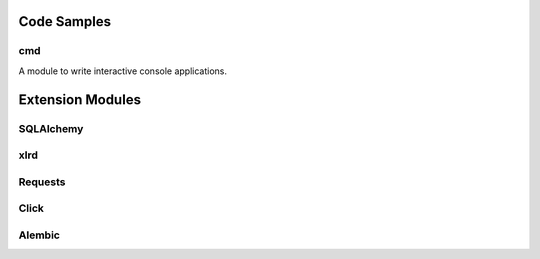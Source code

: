 ..          ┌─ (*) essential, (**) basic, (***) advanced
..          │   ┌─ doc
..          │   │ ┌─ code example
..          │   │ │
.. TODO   1 *       data types -> Boolean, String (&literals), Bytes, Numbers, Lists, Tuples, Dictionaries, Sets
.. TODO   2 *       Falsy values
.. TODO  32 *       defining functions
.. TODO  33 *       defining classes
.. TODO   3 *       ``in`` operator
.. TODO   4 *   x x ``None``
.. TODO   5 *       Slicing
.. TODO   6 *       String formatting
.. TODO   7 **      Variable Unpacking
.. TODO   8 *       imports
.. TODO  10 *       Docstrings
.. TODO  11 **         └─everything is an object (__doc__ of function)
.. TODO  12 *       raising and catching exceptions
.. TODO  24 **      Essential modules: os, sys, ... (sys.stderr, out, in)
.. TODO  14 **  d c *args, *, **kwargs
.. TODO  15 *** d c iterators and generators
.. TODO  16 **  d c comprehensions (list, set & dict), generator expressions
.. TODO  17 *** d c decorators
.. TODO  18 *** d c sys.path
.. TODO  19 **      Packaging
.. TODO  20 **  d c "magic" Variables and attributes
.. TODO  21 **  d c logging
.. TODO  23 **      DBAPI2
.. TODO  25 *       PEPs
.. TODO  26 *       REs
.. TODO  27 *       with statement (context managers)
.. TODO  28 *   d c sorting lists
.. TODO  29 **  d c unit tests
.. TODO  30 *** d c lambda
.. TODO  31 *   d c ReST & Pygments
.. TODO  34 **  d c ABCs
.. TODO  35 **  d c Class Customisation

.. TODO PEP8
.. TODO   9 *   d c line continuations and parens


Code Samples
------------

cmd
~~~

A module to write interactive console applications.

.. code::
    :language: python

    from cmd impot Cmd
    class MyApp(Cmd):

        DATA = [
            'foo',
            'bar',
            'baz'
        ]


        def do_hello(self, line):
            '''
            Prints out "Hello World"
            '''
            print('Hello World')

        def do_ls(self, line):
            '''
            Lists current data
            '''
            print('\n'.join(self.DATA))

        def do_append(self, line):
            '''
            Adds a new element to the stored data.
            '''
            self.DATA.append(line)


    if __name__ == '__main__':
        app = MyApp()
        MyApp.run()


Extension Modules
-----------------

SQLAlchemy
~~~~~~~~~~

xlrd
~~~~

Requests
~~~~~~~~

Click
~~~~~

Alembic
~~~~~~~

